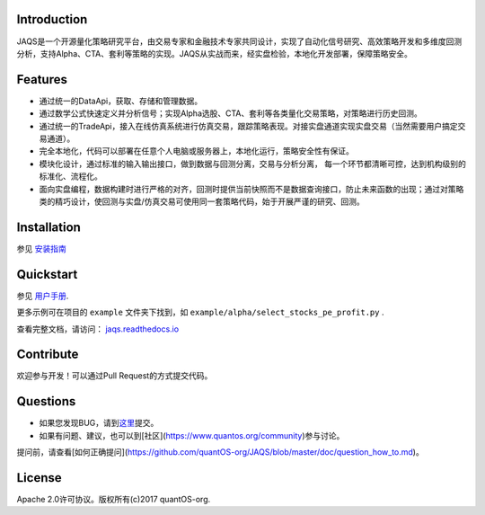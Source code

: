 Introduction
============
|pypi peoject version|
|pypi pyversion|
|pypi license|
|travis ci|
|covergae|

JAQS是一个开源量化策略研究平台，由交易专家和金融技术专家共同设计，实现了自动化信号研究、高效策略开发和多维度回测分析，支持Alpha、CTA、套利等策略的实现。JAQS从实战而来，经实盘检验，本地化开发部署，保障策略安全。

|jaqsflowchart|

Features
========

- 通过统一的DataApi，获取、存储和管理数据。
- 通过数学公式快速定义并分析信号；实现Alpha选股、CTA、套利等各类量化交易策略，对策略进行历史回测。
- 通过统一的TradeApi，接入在线仿真系统进行仿真交易，跟踪策略表现。对接实盘通道实现实盘交易（当然需要用户搞定交易通道）。
- 完全本地化，代码可以部署在任意个人电脑或服务器上，本地化运行，策略安全性有保证。
- 模块化设计，通过标准的输入输出接口，做到数据与回测分离，交易与分析分离， 每一个环节都清晰可控，达到机构级别的标准化、流程化。
- 面向实盘编程，数据构建时进行严格的对齐，回测时提供当前快照而不是数据查询接口，防止未来函数的出现；通过对策略类的精巧设计，使回测与实盘/仿真交易可使用同一套策略代码，始于开展严谨的研究、回测。

Installation
============

参见 \ `安装指南 <https://github.com/quantOS-org/JAQS/blob/master/doc/install.md>`__\

Quickstart
==========

参见 \ `用户手册 <http://www.quantos.org/jaqs/doc.html>`__\.

更多示例可在项目的 ``example`` 文件夹下找到，如 ``example/alpha/select_stocks_pe_profit.py`` .

查看完整文档，请访问： \ `jaqs.readthedocs.io <http://jaqs.readthedocs.io>`__\ 

Contribute
===========

欢迎参与开发！可以通过Pull Request的方式提交代码。


Questions
==========

- 如果您发现BUG，请到\ `这里 <https://github.com/quantOS-org/JAQS/issues/new>`__\提交。
- 如果有问题、建议，也可以到[社区](https://www.quantos.org/community)参与讨论。

提问前，请查看[如何正确提问](https://github.com/quantOS-org/JAQS/blob/master/doc/question_how_to.md)。


License
=======

Apache 2.0许可协议。版权所有(c)2017 quantOS-org.



.. |jaqsflowchart| image:: https://raw.githubusercontent.com/quantOS-org/jaqs/master/doc/img/jaqs.png

.. |pypi peoject version| image:: https://img.shields.io/pypi/v/jaqs.svg
   :target: https://pypi.python.org/pypi/jaqs
.. |pypi license| image:: https://img.shields.io/pypi/l/jaqs.svg
   :target: https://opensource.org/licenses/Apache-2.0
.. |pypi pyversion| image:: https://img.shields.io/pypi/pyversions/jaqs.svg
   :target: https://pypi.python.org/pypi/jaqs
.. |travis ci| image:: https://travis-ci.org/quantOS-org/JAQS.svg?branch=master
   :target: https://travis-ci.org/quantOS-org/JAQS
.. |covergae| image:: https://coveralls.io/repos/github/quantOS-org/JAQS/badge.svg?branch=master
   :target: https://coveralls.io/github/quantOS-org/JAQS?branch=master
